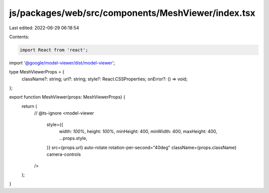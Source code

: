 js/packages/web/src/components/MeshViewer/index.tsx
===================================================

Last edited: 2022-06-29 06:18:54

Contents:

.. code-block:: tsx

    import React from 'react';
import '@google/model-viewer/dist/model-viewer';

type MeshViewerProps = {
  className?: string;
  url?: string;
  style?: React.CSSProperties;
  onError?: () => void;
};

export function MeshViewer(props: MeshViewerProps) {
  return (
    // @ts-ignore
    <model-viewer
      style={{
        width: `100%`,
        height: `100%`,
        minHeight: 400,
        minWidth: 400,
        maxHeight: 400,
        ...props.style,
      }}
      src={props.url}
      auto-rotate
      rotation-per-second="40deg"
      className={props.className}
      camera-controls
    />
  );
}


